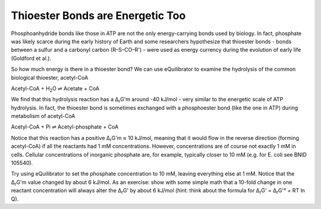Thioester Bonds are Energetic Too
==========================================================

Phosphoanhydride bonds like those in ATP are not the only energy-carrying bonds used by biology. In fact, phosphate was likely scarce during the early history of Earth and some researchers hypothesize that thioester bonds - bonds between a sulfur and a carbonyl carbon (R–S–CO–R') - were used as energy currency during the evolution of early life (Goldford et al.).

So how much energy is there in a thioester bond? We can use eQuilibrator to examine the hydrolysis of the common biological thioester, acetyl-CoA

Acetyl-CoA + H\ :sub:`2`\ O ⇌ Acetate + CoA

We find that this hydrolysis reaction has a Δ\ :sub:`r`\ G'm around -40 kJ/mol - very similar to the energetic scale of ATP hydrolysis. In fact, the thioester bond is sometimes exchanged with a phosphoester bond (like the one in ATP) during metabolism of acetyl-CoA

Acetyl-CoA + Pi ⇌ Acetyl-phosphate + CoA

Notice that this reaction has a positive Δ\ :sub:`r`\ G'm  ≈ 10 kJ/mol, meaning that it would flow in the reverse direction (forming acetyl-CoA) if all the reactants had 1 mM concentrations. However, concentrations are of course not exactly 1 mM in cells. Cellular concentrations of inorganic phosphate are, for example, typically closer to 10 mM (e.g. for E. coli see BNID 105540). 

Try using eQuilibrator to set the phosphate concentration to 10 mM, leaving everything else at 1 mM. Notice that the Δ\ :sub:`r`\ G'm value changed by about 6 kJ/mol. As an exercise: show with some simple math that a 10-fold change in one reactant concentration will always alter the Δ\ :sub:`r`\ G' by about 6 kJ/mol (hint: think about the formula for Δ\ :sub:`r`\ G' = Δ\ :sub:`r`\ G'° + RT ln Q).
